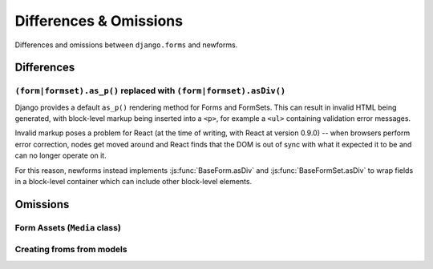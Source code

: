 =======================
Differences & Omissions
=======================

Differences and omissions between ``django.forms`` and newforms.

Differences
===========

``(form|formset).as_p()`` replaced with ``(form|formset).asDiv()``
------------------------------------------------------------------

Django provides a default ``as_p()`` rendering method for Forms and FormSets.
This can result in invalid HTML being generated, with block-level markup being
inserted into a ``<p>``, for example a ``<ul>`` containing validation error
messages.

Invalid markup poses a problem for React (at the time of writing, with React at
version 0.9.0) -- when browsers perform error correction, nodes get moved around
and React finds that the DOM is out of sync with what it expected it to be and
can no longer operate on it.

For this reason, newforms instead implements :js:func:`BaseForm.asDiv` and
:js:func:`BaseFormSet.asDiv` to wrap fields in a block-level container which can
include other block-level elements.

Omissions
=========

Form Assets (``Media`` class)
-----------------------------

Creating froms from models
--------------------------